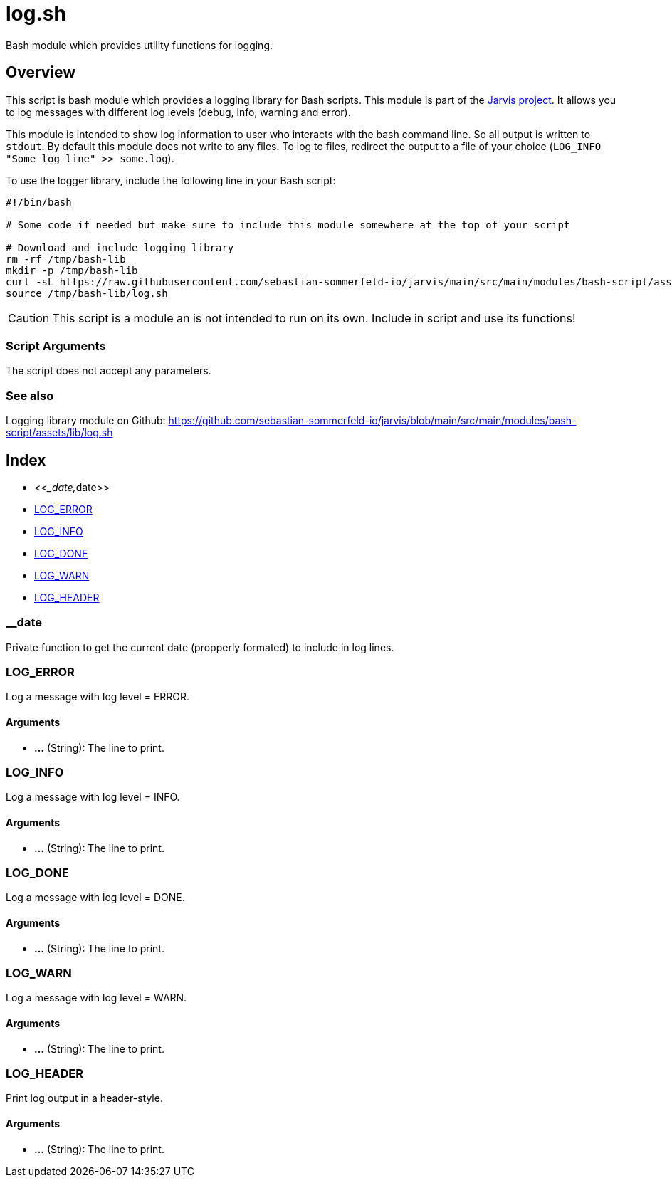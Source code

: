 = log.sh

// +-----------------------------------------------+
// |                                               |
// |    DO NOT EDIT HERE !!!!!                     |
// |                                               |
// |    File is auto-generated by pipeline.        |
// |    Contents are based on bash script docs.    |
// |                                               |
// +-----------------------------------------------+


Bash module which provides utility functions for logging.

== Overview

This script is bash module which provides a logging library for Bash scripts. This
module is part of the link:https://github.com/sebastian-sommerfeld-io/jarvis[Jarvis project]. It
allows you to log messages with different log levels (debug, info, warning and error).

This module is intended to show log information to user who interacts with the bash command line.
So all output is written to `stdout`. By default this module does not write to any files. To log
to files, redirect the output to a file of your choice (`LOG_INFO "Some log line" >> some.log`).

To use the logger library, include the following line in your Bash script:
[source, bash]

----
#!/bin/bash

# Some code if needed but make sure to include this module somewhere at the top of your script

# Download and include logging library
rm -rf /tmp/bash-lib
mkdir -p /tmp/bash-lib
curl -sL https://raw.githubusercontent.com/sebastian-sommerfeld-io/jarvis/main/src/main/modules/bash-script/assets/lib/log.sh --output /tmp/bash-lib/log.sh
source /tmp/bash-lib/log.sh
----

CAUTION: This script is a module an is not intended to run on its own. Include in script and
use its functions!

=== Script Arguments

The script does not accept any parameters.

=== See also

Logging library module on Github: https://github.com/sebastian-sommerfeld-io/jarvis/blob/main/src/main/modules/bash-script/assets/lib/log.sh

== Index

* <<___date,__date>>
* <<_log_error,LOG_ERROR>>
* <<_log_info,LOG_INFO>>
* <<_log_done,LOG_DONE>>
* <<_log_warn,LOG_WARN>>
* <<_log_header,LOG_HEADER>>

=== __date

Private function to get the current date (propperly formated) to include in log lines.

=== LOG_ERROR

Log a message with log level = ERROR.

==== Arguments

* *...* (String): The line to print.

=== LOG_INFO

Log a message with log level = INFO.

==== Arguments

* *...* (String): The line to print.

=== LOG_DONE

Log a message with log level = DONE.

==== Arguments

* *...* (String): The line to print.

=== LOG_WARN

Log a message with log level = WARN.

==== Arguments

* *...* (String): The line to print.

=== LOG_HEADER

Print log output in a header-style.

==== Arguments

* *...* (String): The line to print.
